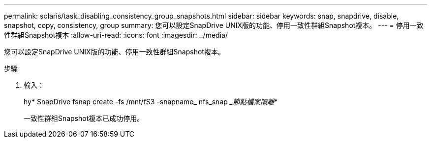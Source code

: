 ---
permalink: solaris/task_disabling_consistency_group_snapshots.html 
sidebar: sidebar 
keywords: snap, snapdrive, disable, snapshot, copy, consistency, group 
summary: 您可以設定SnapDrive UNIX版的功能、停用一致性群組Snapshot複本。 
---
= 停用一致性群組Snapshot複本
:allow-uri-read: 
:icons: font
:imagesdir: ../media/


[role="lead"]
您可以設定SnapDrive UNIX版的功能、停用一致性群組Snapshot複本。

.步驟
. 輸入：
+
hy* SnapDrive fsnap create -fs /mnt/fS3 -snapname_ nfs_snap __節點檔案隔離_*

+
一致性群組Snapshot複本已成功停用。


